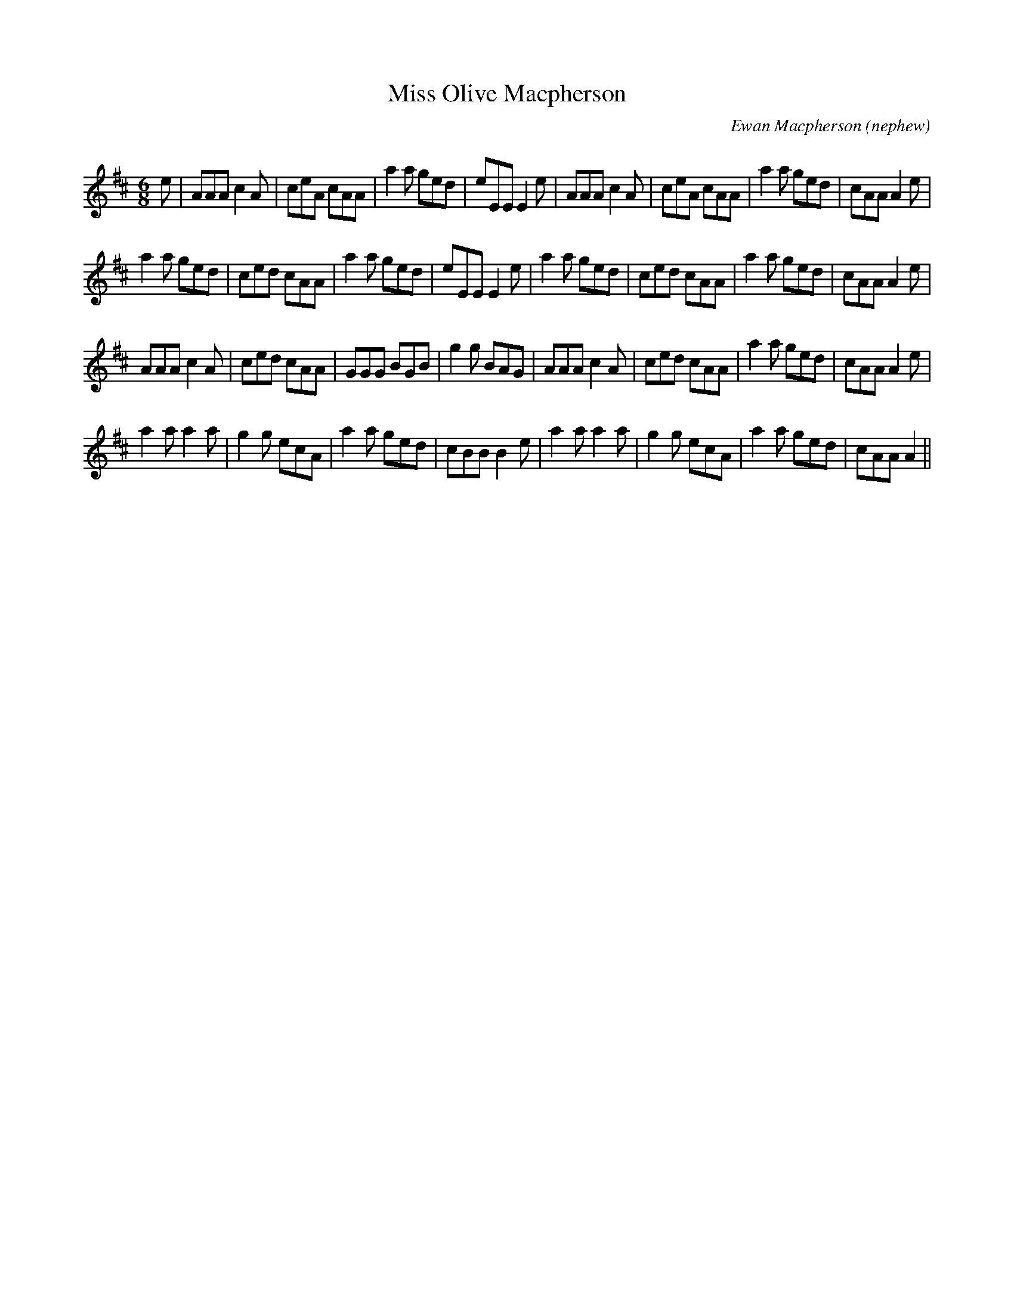 X:1
T: Miss Olive Macpherson
C:Ewan Macpherson (nephew)
R:Jig
Q:180
K:D
M:6/8
L:1/16
e2|A2A2A2 c4A2|c2e2A2 c2A2A2|a4a2 g2e2d2|e2E2E2 E4e2|A2A2A2 c4A2|c2e2A2 c2A2A2|a4a2 g2e2d2|c2A2A2 A4e2|
a4a2 g2e2d2|c2e2d2 c2A2A2|a4a2 g2e2d2|e2E2E2 E4e2|a4a2 g2e2d2|c2e2d2 c2A2A2|a4a2 g2e2d2|c2A2A2 A4e2|
A2A2A2 c4A2|c2e2d2 c2A2A2|G2G2G2 B2G2B2|g4g2 B2A2G2|A2A2A2 c4A2|c2e2d2 c2A2A2|a4a2 g2e2d2|c2A2A2 A4e2|
a4a2 a4a2|g4g2 e2c2A2|a4a2 g2e2d2|c2B2B2 B4e2|a4a2 a4a2|g4g2 e2c2A2|a4a2 g2e2d2|c2A2A2 A4||
